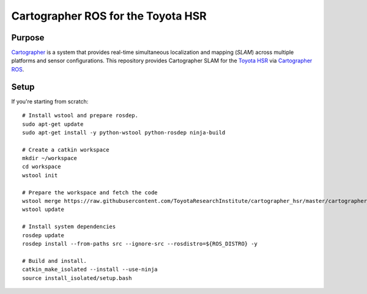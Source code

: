 .. Copyright 2016 Toyota Research Institute

.. Licensed under the Apache License, Version 2.0 (the "License");
   you may not use this file except in compliance with the License.
   You may obtain a copy of the License at

.. http://www.apache.org/licenses/LICENSE-2.0

.. Unless required by applicable law or agreed to in writing, software
   distributed under the License is distributed on an "AS IS" BASIS,
   WITHOUT WARRANTIES OR CONDITIONS OF ANY KIND, either express or implied.
   See the License for the specific language governing permissions and
   limitations under the License.

===================================
Cartographer ROS for the Toyota HSR
===================================

Purpose
=======

`Cartographer`_ is a system that provides real-time simultaneous localization
and mapping (`SLAM`) across multiple platforms and sensor configurations. This
repository provides Cartographer SLAM for the `Toyota HSR`_ via
`Cartographer ROS`_.

.. _Cartographer: https://github.com/googlecartographer/cartographer
.. _Cartographer ROS: https://github.com/googlecartographer/cartographer_ros
.. _SLAM: https://en.wikipedia.org/wiki/Simultaneous_localization_and_mapping
.. _Toyota HSR: http://www.toyota-global.com/innovation/partner_robot/family_2.html


Setup
=====

If you're starting from scratch::

  # Install wstool and prepare rosdep.
  sudo apt-get update
  sudo apt-get install -y python-wstool python-rosdep ninja-build

  # Create a catkin workspace
  mkdir ~/workspace
  cd workspace
  wstool init

  # Prepare the workspace and fetch the code
  wstool merge https://raw.githubusercontent.com/ToyotaResearchInstitute/cartographer_hsr/master/cartographer_hsr.rosinstall
  wstool update

  # Install system dependencies
  rosdep update
  rosdep install --from-paths src --ignore-src --rosdistro=${ROS_DISTRO} -y

  # Build and install.
  catkin_make_isolated --install --use-ninja
  source install_isolated/setup.bash
